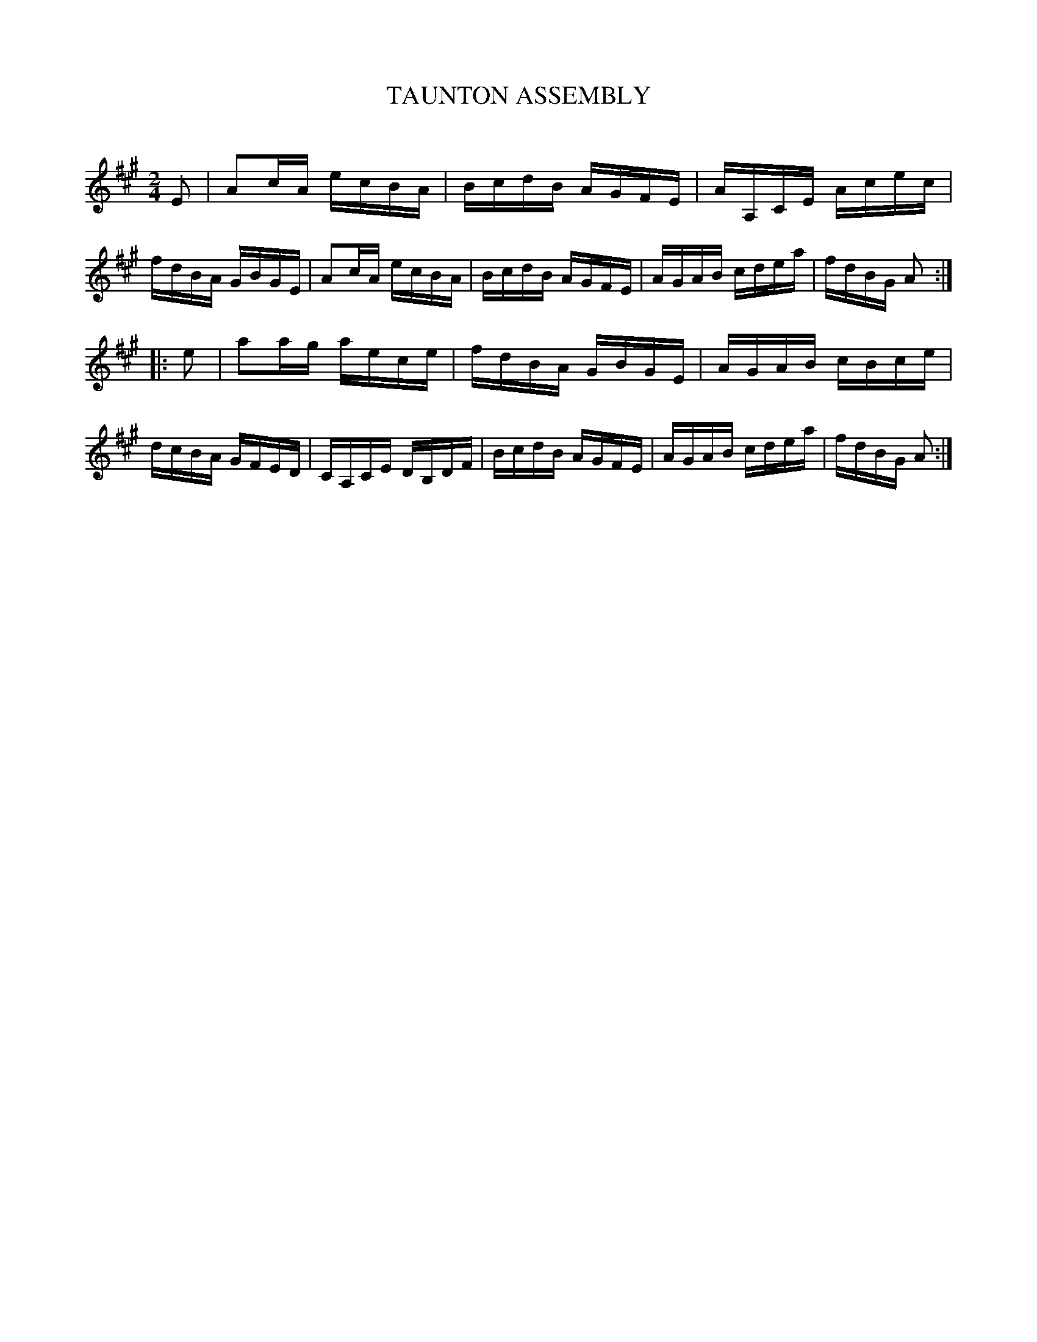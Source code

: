 X: 30421
T: TAUNTON ASSEMBLY
C:
%R: reel
B: Elias Howe "The Musician's Companion" Part 3 1844 p.42 #1
S: http://imslp.org/wiki/The_Musician's_Companion_(Howe,_Elias)
S: https://archive.org/stream/firstthirdpartof03howe/#page/66/mode/1up
Z: 2016 John Chambers <jc:trillian.mit.edu>
N: Initial note lengthened to fix the rhythms.
M: 2/4
L: 1/16
K: A
% - - - - - - - - - - - - - - - - - - - - - - - - -
E2 |\
A2cA ecBA | BcdB AGFE | AA,CE Acec | fdBA GBGE |\
A2cA ecBA | BcdB AGFE | AGAB cdea | fdBG A2 :|
|: e2 |\
a2ag aece | fdBA GBGE | AGAB cBce | dcBA GFED |\
CA,CE DB,DF | BcdB AGFE | AGAB cdea | fdBG A2 :|
% - - - - - - - - - - - - - - - - - - - - - - - - -
